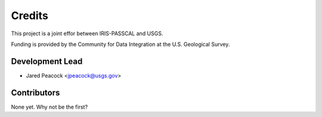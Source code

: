 =======
Credits
=======

This project is a joint effor between IRIS-PASSCAL and USGS. 

Funding is provided by the Community for Data Integration at the U.S. Geological Survey.   

Development Lead
----------------

* Jared Peacock <jpeacock@usgs.gov>

Contributors
------------

None yet. Why not be the first?

